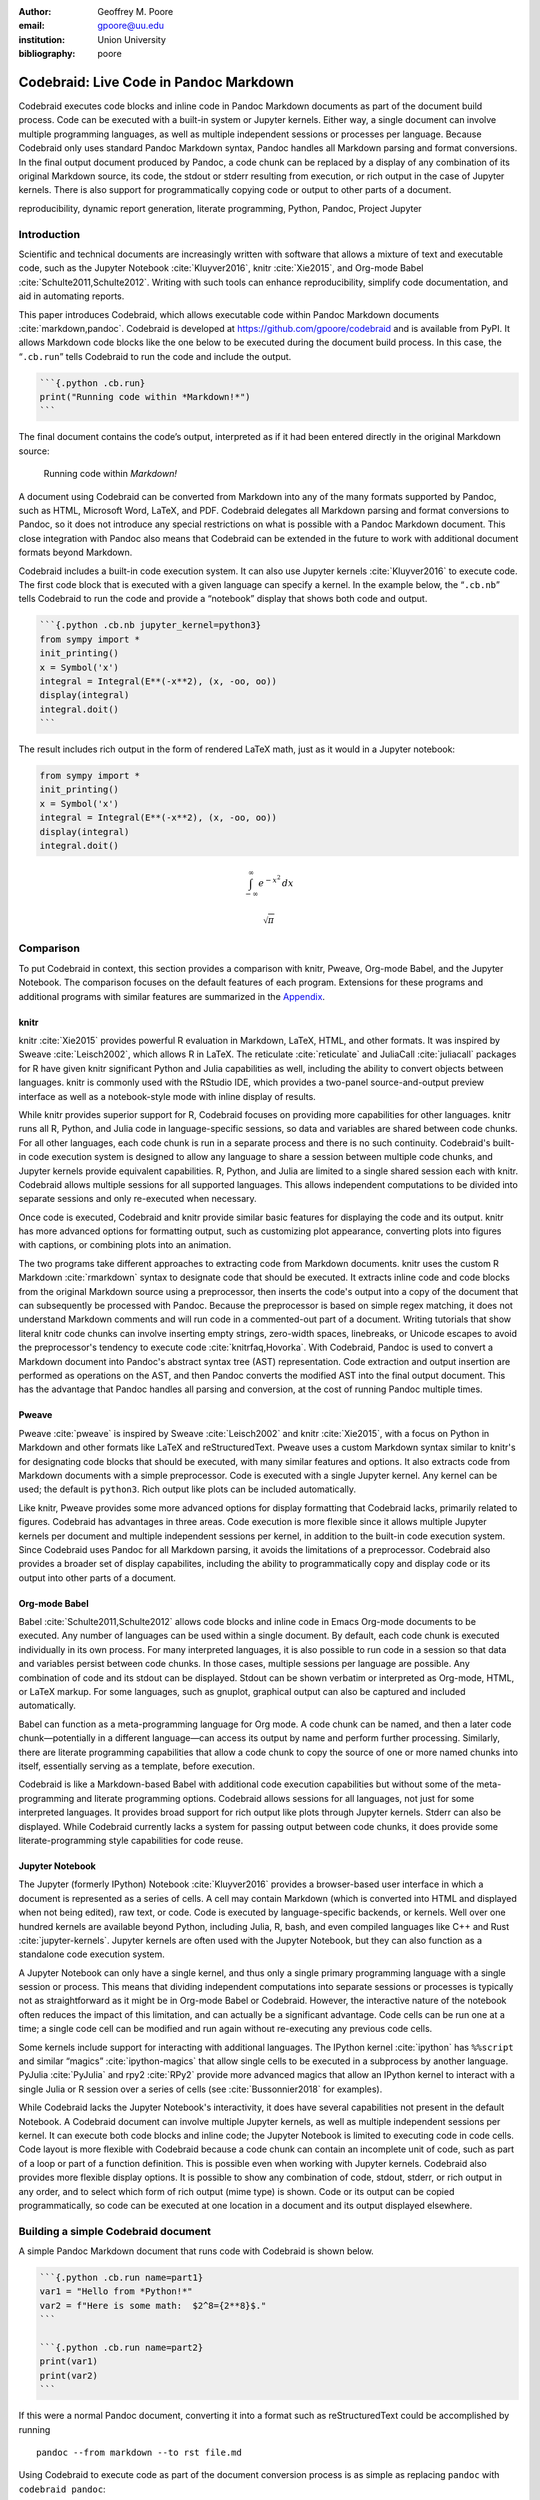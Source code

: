 :author: Geoffrey M. Poore
:email: gpoore@uu.edu
:institution: Union University
:bibliography: poore


=======================================
Codebraid: Live Code in Pandoc Markdown
=======================================


.. class:: abstract

   Codebraid executes code blocks and inline code in Pandoc Markdown documents
   as part of the document build process.  Code can be executed with a
   built-in system or Jupyter kernels.  Either way, a single document can
   involve multiple programming languages, as well as multiple independent
   sessions or processes per language.  Because Codebraid only uses standard
   Pandoc Markdown syntax, Pandoc handles all Markdown parsing and format
   conversions.  In the final output document produced by Pandoc, a code chunk
   can be replaced by a display of any combination of its original Markdown
   source, its code, the stdout or stderr resulting from execution, or rich
   output in the case of Jupyter kernels.  There is also support for
   programmatically copying code or output to other parts of a document.


.. class:: keywords

   reproducibility, dynamic report generation, literate programming, Python,
   Pandoc, Project Jupyter

Introduction
============

Scientific and technical documents are increasingly written with
software that allows a mixture of text and executable code, such as the
Jupyter Notebook :cite:`Kluyver2016`, knitr :cite:`Xie2015`, and
Org-mode Babel :cite:`Schulte2011,Schulte2012`. Writing with such tools
can enhance reproducibility, simplify code documentation, and aid in
automating reports.

This paper introduces Codebraid, which allows executable code within
Pandoc Markdown documents :cite:`markdown,pandoc`. Codebraid is
developed at https://github.com/gpoore/codebraid and is available from
PyPI. It allows Markdown code blocks like the one below to be executed
during the document build process. In this case, the “``.cb.run``” tells
Codebraid to run the code and include the output.

.. code:: text

   ```{.python .cb.run}
   print("Running code within *Markdown!*")
   ```

The final document contains the code’s output, interpreted as if it had
been entered directly in the original Markdown source:

   Running code within *Markdown!*

A document using Codebraid can be converted from Markdown into any of
the many formats supported by Pandoc, such as HTML, Microsoft Word,
LaTeX, and PDF. Codebraid delegates all Markdown parsing and format
conversions to Pandoc, so it does not introduce any special restrictions
on what is possible with a Pandoc Markdown document. This close
integration with Pandoc also means that Codebraid can be extended in the
future to work with additional document formats beyond Markdown.

Codebraid includes a built-in code execution system. It can also use
Jupyter kernels :cite:`Kluyver2016` to execute code. The first code
block that is executed with a given language can specify a kernel. In
the example below, the “``.cb.nb``” tells Codebraid to run the code and
provide a “notebook” display that shows both code and output.

.. code:: text

   ```{.python .cb.nb jupyter_kernel=python3}
   from sympy import *
   init_printing()
   x = Symbol('x')
   integral = Integral(E**(-x**2), (x, -oo, oo))
   display(integral)
   integral.doit()
   ```

The result includes rich output in the form of rendered LaTeX math, just
as it would in a Jupyter notebook:

.. code:: python

   from sympy import *
   init_printing()
   x = Symbol('x')
   integral = Integral(E**(-x**2), (x, -oo, oo))
   display(integral)
   integral.doit()

.. math:: \int_{-\infty}^{\infty} e^{- x^{2}}\, dx

.. math:: \sqrt{\pi}


.. _Comparison:

Comparison
==========

To put Codebraid in context, this section provides a comparison with knitr,
Pweave, Org-mode Babel, and the Jupyter Notebook.  The comparison focuses on
the default features of each program.  Extensions for these programs and
additional programs with similar features are summarized in the Appendix_.


knitr
-----

.. https://leisch.userweb.mwn.de/Sweave/
.. https://rstudio.github.io/reticulate/index.html
.. https://cran.r-project.org/web/packages/JuliaCall/index.html
.. https://rmarkdown.rstudio.com/lesson-2.html

knitr :cite:`Xie2015` provides powerful R evaluation in Markdown, LaTeX, HTML,
and other formats.  It was inspired by Sweave :cite:`Leisch2002`, which allows
R in LaTeX.  The reticulate :cite:`reticulate` and JuliaCall :cite:`juliacall`
packages for R have given knitr significant Python and Julia capabilities as
well, including the ability to convert objects between languages.  knitr is
commonly used with the RStudio IDE, which provides a two-panel
source-and-output preview interface as well as a notebook-style mode with
inline display of results.

.. https://bookdown.org/yihui/rmarkdown/language-engines.html

While knitr provides superior support for R, Codebraid focuses on providing
more capabilities for other languages.  knitr runs all R, Python, and Julia
code in language-specific sessions, so data and variables are shared between
code chunks.  For all other languages, each code chunk is run in a separate
process and there is no such continuity.  Codebraid's built-in code execution
system is designed to allow any language to share a session between multiple
code chunks, and Jupyter kernels provide equivalent capabilities.  R, Python,
and Julia are limited to a single shared session each with knitr.  Codebraid
allows multiple sessions for all supported languages.  This allows independent
computations to be divided into separate sessions and only re-executed when
necessary.

Once code is executed, Codebraid and knitr provide similar basic features for
displaying the code and its output.  knitr has more advanced options for
formatting output, such as customizing plot appearance, converting plots into
figures with captions, or combining plots into an animation.

.. https://github.com/rstudio/rmarkdown/issues/974
.. https://github.com/yihui/knitr/issues/1363
.. https://rviews.rstudio.com/2017/12/04/how-to-show-r-inline-code-blocks-in-r-markdown/
.. https://yihui.name/knitr/faq/

The two programs take different approaches to extracting code from Markdown
documents.  knitr uses the custom R Markdown :cite:`rmarkdown` syntax to
designate code that should be executed.  It extracts inline code and code
blocks from the original Markdown source using a preprocessor, then inserts
the code's output into a copy of the document that can subsequently be
processed with Pandoc.  Because the preprocessor is based on simple regex
matching, it does not understand Markdown comments and will run code in a
commented-out part of a document.  Writing tutorials that show literal knitr
code chunks can involve inserting empty strings, zero-width spaces,
linebreaks, or Unicode escapes to avoid the preprocessor's tendency to execute
code :cite:`knitrfaq,Hovorka`.  With Codebraid, Pandoc is used to convert a
Markdown document into Pandoc's abstract syntax tree (AST) representation.
Code extraction and output insertion are performed as operations on the AST,
and then Pandoc converts the modified AST into the final output document.
This has the advantage that Pandoc handles all parsing and conversion, at
the cost of running Pandoc multiple times.


Pweave
------

Pweave :cite:`pweave` is inspired by Sweave :cite:`Leisch2002` and knitr
:cite:`Xie2015`, with a focus on Python in Markdown and other formats like
LaTeX and reStructuredText.  Pweave uses a custom Markdown syntax similar to
knitr's for designating code blocks that should be executed, with many similar
features and options.  It also extracts code from Markdown documents with a
simple preprocessor.  Code is executed with a single Jupyter kernel.  Any
kernel can be used; the default is ``python3``.  Rich output like plots can be
included automatically.

Like knitr, Pweave provides some more advanced options for display formatting
that Codebraid lacks, primarily related to figures.  Codebraid has advantages
in three areas.  Code execution is more flexible since it allows multiple
Jupyter kernels per document and multiple independent sessions per kernel, in
addition to the built-in code execution system.  Since Codebraid uses Pandoc
for all Markdown parsing, it avoids the limitations of a preprocessor.
Codebraid also provides a broader set of display capabilites, including the
ability to programmatically copy and display code or its output into other
parts of a document.


Org-mode Babel
--------------

.. https://orgmode.org/worg/org-contrib/babel/
.. https://orgmode.org/worg/org-contrib/babel/languages.html
.. https://orgmode.org/worg/org-contrib/babel/languages/
.. https://orgmode.org/manual/Specific-header-arguments.htm
.. https://orgmode.org/manual/session.html
.. https://orgmode.org/manual/file.html#file
.. https://orgmode.org/worg/org-contrib/babel/languages/ob-doc-gnuplot.html

Babel :cite:`Schulte2011,Schulte2012` allows code blocks and inline code in
Emacs Org-mode documents to be executed.  Any number of languages can be used
within a single document.  By default, each code chunk is executed
individually in its own process.  For many interpreted languages, it is also
possible to run code in a session so that data and variables persist between
code chunks.  In those cases, multiple sessions per language are possible.
Any combination of code and its stdout can be displayed.  Stdout can be shown
verbatim or interpreted as Org-mode, HTML, or LaTeX markup.  For some
languages, such as gnuplot, graphical output can also be captured and included
automatically.

.. https://orgmode.org/worg/org-contrib/babel/intro.html#literate-programming

Babel can function as a meta-programming language for Org mode.  A code chunk
can be named, and then a later code chunk—potentially in a different
language—can access its output by name and perform further processing.
Similarly, there are literate programming capabilities that allow a code chunk
to copy the source of one or more named chunks into itself, essentially
serving as a template, before execution.

Codebraid is like a Markdown-based Babel with additional code execution
capabilities but without some of the meta-programming and literate programming
options.  Codebraid allows sessions for all languages, not just for some
interpreted languages.  It provides broad support for rich output like plots
through Jupyter kernels.  Stderr can also be displayed.  While Codebraid
currently lacks a system for passing output between code chunks, it does
provide some literate-programming style capabilities for code reuse.


Jupyter Notebook
----------------

The Jupyter (formerly IPython) Notebook :cite:`Kluyver2016` provides a
browser-based user interface in which a document is represented as a series of
cells.  A cell may contain Markdown (which is converted into HTML and
displayed when not being edited), raw text, or code.  Code is executed by
language-specific backends, or kernels.  Well over one hundred kernels are
available beyond Python, including Julia, R, bash, and even compiled languages
like C++ and Rust :cite:`jupyter-kernels`.  Jupyter kernels are often used
with the Jupyter Notebook, but they can also function as a standalone code
execution system.

A Jupyter Notebook can only have a single kernel, and thus only a single
primary programming language with a single session or process.  This means
that dividing independent computations into separate sessions or processes is
typically not as straightforward as it might be in Org-mode Babel or
Codebraid.  However, the interactive nature of the notebook often reduces the
impact of this limitation, and can actually be a significant advantage.  Code
cells can be run one at a time; a single code cell can be modified and run
again without re-executing any previous code cells.

Some kernels include support for interacting with additional languages.  The
IPython kernel :cite:`ipython` has ``%%script`` and similar “magics”
:cite:`ipython-magics` that allow single cells to be executed in a subprocess
by another language.  PyJulia :cite:`PyJulia` and rpy2 :cite:`RPy2` provide
more advanced magics that allow an IPython kernel to interact with a single
Julia or R session over a series of cells (see :cite:`Bussonnier2018` for
examples).

While Codebraid lacks the Jupyter Notebook's interactivity, it does have
several capabilities not present in the default Notebook.  A Codebraid
document can involve multiple Jupyter kernels, as well as multiple independent
sessions per kernel.  It can execute both code blocks and inline code; the
Jupyter Notebook is limited to executing code in code cells.  Code layout is
more flexible with Codebraid because a code chunk can contain an incomplete
unit of code, such as part of a loop or part of a function definition.  This
is possible even when working with Jupyter kernels.  Codebraid also provides
more flexible display options.  It is possible to show any combination of
code, stdout, stderr, or rich output in any order, and to select which form of
rich output (mime type) is shown.  Code or its output can be copied
programmatically, so code can be executed at one location in a document and
its output displayed elsewhere.

Building a simple Codebraid document
====================================

A simple Pandoc Markdown document that runs code with Codebraid is shown
below.

.. code:: text

   ```{.python .cb.run name=part1}
   var1 = "Hello from *Python!*"
   var2 = f"Here is some math:  $2^8={2**8}$."
   ```

   ```{.python .cb.run name=part2}
   print(var1)
   print(var2)
   ```

..

If this were a normal Pandoc document, converting it into a format such
as reStructuredText could be accomplished by running

::

   pandoc --from markdown --to rst file.md

Using Codebraid to execute code as part of the document conversion
process is as simple as replacing ``pandoc`` with ``codebraid pandoc``:

::

   codebraid pandoc --from markdown --to rst file.md

The ``codebraid`` executable is available from the Python Package Index
(PyPI); development is at https://github.com/gpoore/codebraid. By
default, code is executed with Codebraid’s built-in code execution
system. This can easily be swapped for a Jupyter kernel, as shown in the
`Introduction`_ and discussed in greater detail in `Jupyter kernels`_.

When this ``codebraid pandoc`` command is executed, the original
Markdown shown above is converted into Codebraid-processed Markdown:

.. code:: text

   Hello from *Python!*
   Here is some math:  $2^8=256$.

This processed Markdown is then converted into the final
reStructuredText, rendering as

   Hello from *Python!* Here is some math: :math:`2^8=256`.

..

By default, the output of code executed with ``cb.run`` is interpreted
as Markdown. It is possible to show the output verbatim instead, as
discussed later.

In this example, the code is simple enough that it could be executed
every time the document is built, but that will often not be the case.
By default, Codebraid caches all code output, and code is only
re-executed when it is modified. This can be changed by building with
the flag ``--no-cache``.

Pandoc code attribute syntax
============================

Pandoc Markdown defines an attribute syntax for inline code and code
blocks. Codebraid uses this to designate which code blocks should be
executed and provide options. Code attributes have the general form

::

   {#id .class1 .class2 key1=value1 key2=value2}

If code with these attributes were converted into HTML, ``#id`` becomes
an HTML id for the code, anything with the form ``.class`` specifies
classes, and space-separated key-value pairs provide additional
attributes. Although key-value pairs can be quoted with double quotation
marks, Pandoc allows most characters except the space and equals sign
unquoted. Other output formats such as LaTeX use attributes in a largely
equivalent manner.

Pandoc uses the first class to determine the language name for syntax
highlighting, hence the ``.python`` in the example in the last section.
Codebraid uses the second class to specify a command for processing the
code. All Codebraid commands are under a ``cb`` namespace to prevent
unintentional collisions with normal Pandoc attributes. In the example,
``cb.run`` indicates that code should be run, stdout should be included
and interpreted as Markdown, and stderr should be displayed in the event
of errors. If a Jupyter kernel were in use, rich output such as plots
would also be included. Finally, the ``name`` keyword is used to assign
a unique name to each piece of code. This allows the code to be
referenced elsewhere in a document to insert any combination of its
Markdown source, code, stdout, stderr, and rich output (for Jupyter
kernels).

Creating examples
=================

The example in the earlier section was actually itself an example of
using Codebraid. This paper was written in Markdown, then converted to
reStructuredText via Codebraid with Pandoc. Finally, the
reStructuredText was converted through LaTeX to PDF via
Docutils :cite:`docutils`. The two code blocks in the example were only
entered in the original Markdown source of this paper a single time, and
Codebraid only executed them a single time. However, with Codebraid’s
copy-paste capabilities, it was possible to display the code and output
at other locations in the document programmatically.

The rendered output of the two code blocks is shown at the very end of
the earlier section. This is where the code blocks were actually entered
in the original Markdown source of this paper, and where they were
executed.

Recall that both blocks were given names, ``part1`` and ``part2``. This
enables any combination of their Markdown source, code, stdout, and
stderr to be inserted elsewhere in the document. At the beginning of the
earlier section, the Markdown source for the blocks was shown. This was
accomplished via

.. code:: text

   ```{.cb.paste copy=part1+part2 show=copied_markup}
   ```

The ``cb.paste`` command inserts copied data from one or more code
chunks that are specified with the ``copy`` keyword. Meanwhile, the
``show`` keyword controls what is displayed. In this case, the Markdown
source of the copied code chunks was shown. Since the ``cb.paste``
command is copying content from elsewhere, it is used with an empty code
block. Alternatively, a single empty line or a single line containing an
underscore is allowed as a placeholder.

Toward the end of the earlier section, the verbatim output of the
Codebraid-processed Markdown was displayed. This was inserted in a
similar manner:

.. code:: text

   ```{.cb.paste copy=part1+part2 show=stdout:verbatim}
   ```

The default format of ``stdout`` is ``verbatim``, but this was specified
just to be explicit. The other option is ``raw``, or interpreted as
Markdown.

Of course, all Markdown shown in the current section was itself inserted
programmatically using ``cb.paste`` to copy from the earlier section.
However, to prevent infinite recursion, the next section is not devoted
to explaining how this was accomplished.

Other Codebraid commands
========================

The commands ``cb.run`` and ``cb.paste`` have already been introduced.
There are three additional commands.

The ``cb.code`` command simply displays code, like normal inline code or
a code block. It primarily exists so that normal code can be named, and
then accessed later. ``cb.paste`` could be used to insert the code
elsewhere, perhaps combined with code from other sources via something
like ``copy=code1+code2``. It would also be possible to run the code
elsewhere:

::

   ```{.cb.run copy=code1+code2}
   ```

When ``copy`` is used with ``cb.run``, or another command that executes
code, only code is copied, and everything proceeds as if this code had
been entered directly in the code block.

The ``cb.expr`` command only works with inline code, unlike other
commands. It evaluates an expression and then prints a string
representation, which is interpreted as Markdown. For example,

.. code:: text

   `2**128`{.python .cb.expr}

produces

   340282366920938463463374607431768211456

As this demonstrates, Pandoc code attributes for inline code immediately
follow the closing backtick(s). While this sort of a “postfix” notation
may not be ideal from some perspectives, it is the cost of maintaining
full compatibility with Pandoc Markdown syntax.

Finally, the ``cb.nb`` command runs code in “notebook mode.” For code
blocks, this displays code followed by verbatim stdout. If there are
errors, stderr is also included automatically. When Codebraid is used
with a Jupyter kernel, rich output such as plots is included as well;
this was demonstrated already in the `Introduction`_. For inline code,
``cb.nb`` is like ``cb.expr`` except that it displays rich output or
verbatim text. The Markdown

.. code:: text

   ```{.python .cb.nb name=notebook}
   import random
   random.seed(2)
   rnums = [random.randrange(100) for n in range(8)]
   print(f"Random numbers: {rnums}")
   print(f"Sorted numbers: {sorted(rnums)}")
   print(f"Range: {[min(rnums), max(rnums)]}")
   ```

results in

.. code:: python

   import random
   random.seed(2)
   rnums = [random.randrange(100) for n in range(8)]
   print(f"Random numbers: {rnums}")
   print(f"Sorted numbers: {sorted(rnums)}")
   print(f"Range: {[min(rnums), max(rnums)]}")

.. code:: text

   Random numbers: [7, 11, 10, 46, 21, 94, 85, 39]
   Sorted numbers: [7, 10, 11, 21, 39, 46, 85, 94]
   Range: [7, 94]

Display options
===============

There are two code chunk keywords that govern display, ``show`` and
``hide``. These can be used to override the default display settings for
each command.

``show`` takes any combination of the following options: ``markup``
(display Markdown source), ``code``, ``stdout``, ``stderr``, and
``none``. There is also ``rich_output`` when a Jupyter kernel is used to
execute code. Multiple options can be combined, such as
``show=code+stdout+stderr``. Code chunks using ``copy`` can employ
``copied_markup`` to display the Markdown source of the copied code
chunk. When the ``cb.expr`` command is used, the expression output is
available via ``expr``. ``show`` completely overwrites the existing
display settings.

The display format can also be specified with ``show``. ``stdout``,
``stderr``, and ``expr`` can take the formats ``raw`` (interpreted as
Markdown), ``verbatim``, or ``verbatim_or_empty`` (verbatim if there is
output, otherwise a space or empty line). For example,
``show=stdout:raw+stderr:verbatim``. While a format can be specified for
``markup`` and ``code``, only the default ``verbatim`` is permitted.

``hide`` takes the same options as ``show``, except that ``none`` is
replaced by ``all`` and formats are not specified. Instead of overriding
existing settings like ``show``, ``hide`` removes the specified display
options from those that currently exist.

Codebraid code execution system
===============================

Codebraid currently provides two options for executing code: a built-in
code execution system which is used by default and Jupyter kernels.
Jupyter kernels are demonstrated in the next section. This section
describes the built-in system, which currently supports Python 3.5+,
Julia, Rust, R, Bash, and JavaScript. Any combination of these languages
can be used within a single document. While the built-in system
currently lacks Jupyter kernel features like rich output, it is nearly
identical to extracting the code from a document, concatenating it, and
executing it via the standard interpreter or compiler. As a result, it
has low overhead and produces the same output as would have been
generated by a separate source file.

Overview
--------

The code from each code chunk is inserted into a template before
execution. The template writes delimiters to stdout and stderr at the
beginning of each code chunk. These delimiters are based on a hash of
the code to avoid the potential for collisions. Once execution is
complete, Codebraid parses stdout and stderr and uses these delimiters
to associate output with individual code chunks. This system is a more
advanced variant of the one I created previously in PythonTeX
:cite:`Poore2015`.

By default, code must be divided into complete units. For example, a
code block must contain an entire loop, or an entire function
definition. (This restriction can be relaxed with the code-chunk keyword
``complete``; see `Incomplete units of code`_ later.) If a code chunk is
not complete (and this is not indicated), then the incomplete code will
interfere with writing the delimiters.

To address this, each individual delimiter is unique, and is tracked
individually by Codebraid. If incomplete code interferes with the
template to produce an error, Codebraid can use any existing stderr
delimiters plus parsing of stderr to find the source and generate an
appropriate error message. If the code does not produce an error, but
prevents a delimiter from being written or causes a delimiter to be
written multiple times or not at the beginning of a line, this will also
be detected and traced back. Under normal conditions, interfering with
the delimiters without detection requires conscious effort.

Adding languages
----------------

Adding support for additional languages is simply a matter of creating
the necessary templates and putting them in a configuration file. Basic
language support can require very little, essentially just code for
writing the delimiters to stdout and stderr. For example, Bash support
is based on this three-line template:

::

   printf "\n{stdout_delim}\n"
   printf "\n{stderr_delim}\n" >&2
   {code}

The Bash configuration file also specifies that the file extension
``.sh`` should be used, and provides another four lines of template code
to enable ``cb.expr``. So far, the longest configuration file, for Rust,
is less than fifty lines—counting empty lines.

Stderr
------

Because code is typically inserted into a template for execution, if
there are errors the line numbers will not correspond to those of the
code that was extracted from the document, but rather to those of the
code that was actually executed. Codebraid tracks line numbers during
template assembly, so that executed line numbers can be converted into
original line numbers. Then it parses stderr and corrects line numbers.
An example of an error produced with ``cb.nb`` with Python is shown
below. Notice that the line number displayed is correct.

.. code:: python

   var = 123
   print(var, flush=True)
   var += "a"

.. code:: text

   123

.. code:: text

   Traceback (most recent call last):
     File "source.py", line 3, in <module>
       var += "a"
   TypeError: unsupported operand type(s) for +=:
   'int' and 'str'

..

Since line numbers in errors and warnings correspond to those in the
code entered by the user, and since anything written to stderr is
displayed by default next to the code that caused it, debugging is
significantly simplified. In many cases, this even applies to compile
errors for a language like Rust.

Jupyter kernels
===============

Using a Jupyter kernel instead of the built-in code execution system is
as simple as adding ``jupyter_kernel=<name>`` to the first code chunk
for a language (or, as discussed later, to the first code chunk of a
named ``session``):

.. code:: text

   ```{.python .cb.nb jupyter_kernel=python3}
   %matplotlib inline
   import numpy as np
   from matplotlib import pyplot as plt
   ```

   ```{.python .cb.nb}
   x = np.linspace(0, 2*np.pi)
   for n in range(-1, 2):
       plt.plot(x, np.sin(x + n*np.pi/4))
   plt.grid()
   ```

Notice that ``jupyter_kernel`` was only needed (and only allowed) for
the first code chunk. The second code chunk is still using the same
language (``.python``), so it shares the same kernel. This Markdown
results in displayed code plus a plot, just as it would within a Jupyter
notebook:

.. code:: python

   %matplotlib inline
   import numpy as np
   from matplotlib import pyplot as plt

.. code:: python

   x = np.linspace(0, 2*np.pi)
   for n in range(-1, 2):
       plt.plot(x, np.sin(x + n*np.pi/4))
   plt.grid()

|image0|

The built-in code execution system allows multiple languages within a
single document. This is also possible when Jupyter kernels are used
instead. A single document can use multiple kernels, or multiple
independent sessions for the same kernel type. Of course, kernel
features like IPython magics :cite:`ipython-magics` are also fully
functional.

Advanced code execution
=======================

Ideally, executable code should arranged within a document based on what
is best for the reader, rather than in a manner dictated by limitations
of the tooling. Several options are provided to maximize the flexibility
of code presentation.

Incomplete units of code
------------------------

By default, Codebraid requires that code be divided into complete units.
For example, a code block must contain an entire loop, or an entire
function definition. Codebraid’s build-in code execution system can
detect the presence of an incomplete unit of code because it interferes
with stdout and stderr processing, in which case Codebraid will raise an
error. Attempting to run an incomplete unit of code with a Jupyter
kernel will also result in an error.

The ``complete`` keyword allows incomplete units of code. While this
increases the flexibility of code layout, it also means that any output
will not be shown until the next complete code chunk.

The Markdown for a somewhat contrived example that demonstrates these
capabilities is shown below, along with its output. While this example
uses Codebraid’s code execution system, exactly the same result is
obtained by using a Jupyter kernel.

.. code:: text

   ```{.python .cb.run complete=false}
   for n in range(11):
       if n % 2 == 0:
   ```

   ```{.python .cb.run}
           if n < 10:
               print(f"{n}, ", end="")
           else:
               print(f"{n}")
   ```

..

   0, 2, 4, 6, 8, 10

..

Sessions
--------

By default, all code for a language is executed within a single default
session, so variables and data are shared between code chunks. It can be
convenient to separate code into multiple sessions when several
independent tasks are being performed, or when a long calculation is
required but the output can easily be saved and loaded by separate code
for visualization or other processing. The ``session`` keyword makes
this possible. For example,

.. code:: text

   ```{.python .cb.run session=long}
   import json
   result = sum(range(100_000_000))
   with open("result.json", "w") as f:
       json.dump({"result": result}, f)
   ```

Sessions work with both Codebraid’s code execution system and Jupyter
kernels; for example, it is possible to use multiple python3 kernels
within a single document.

All sessions are currently executed in serial. In the future, support
for parallel execution may be added.

Outside ``main()``
------------------

Codebraid’s built-in code execution system runs code by inserting it
into a template. The template allows stdout and stderr to be broken into
pieces and correctly associated with the code chunks that created them.
For a language like Python under typical usage, ``complete`` eliminates
the few limitations of this approach. However, the situation for a
compiled language with a ``main()`` function is more complex.

Codebraid includes support for Rust. By default, code is inserted into a
template that defines a ``main()`` function. Thus, a code block like

.. code:: text

   ```{.rust .cb.run}
   let x = "Greetings from *Rust!*";
   println!("{}", x);
   ```

can run to produce

   Greetings from *Rust!*

..

In some situations, it would be convenient to completely control the
definition of the ``main()`` function and add code outside of
``main()``. The ``outside_main`` keyword makes this possible. All code
chunks with ``outside_main=true`` at the beginning of a session are used
to overwrite the beginning of the ``main()`` template, while any chunks
with ``outside_main=true`` at the end of the session are used to
overwrite the end of the template. If all code chunks have
``outside_main=true``, then all of Codebraid’s templates are completely
omitted, and all output is associated with the final code chunk. The
example below demonstrates this option.

.. code:: text

   ```{.rust .cb.run outside_main=true}
   fn main() {
       use std::fmt::Write as FmtWrite;
       use std::io::Write as IoWrite;
       let x = "Rust says hello.  Again!";
       println!("{}", x);
   }
   ```

..

   Rust says hello. Again!

..

Working with external files
===========================

Though Codebraid is focused on embedding executable code within a
document, there will be times when it is useful to interact with
external source files. Since Codebraid’s built-in code execution system
processes code with a programming language’s standard interpreter or
compiler, normal module systems are fully compatible; for example, in
Python, ``import`` works normally. Of course, this is also true when
working with Jupyter kernels. Codebraid provides additional ways to work
with external files via the ``include_file`` option.

When ``include_file`` is used with the ``cb.code`` command, an external
source file is simply included and displayed. It is possible to include
only certain line ranges using the additional option ``include_lines``,
or only part of a file that matches a regular expression via
``include_regex``. For example,

.. code:: text

   ```{.markdown .cb.code include_file=poore.txt
   include_regex="# Working.*?,"}
   ```

includes the original Markdown source for this paper, and then uses a
regular expression to display only the first few lines of the current
section:

.. code:: text

   # Working with external files

   Though Codebraid is focused on embedding executable
   code within a document,

Since the ``cb.code`` command is including content from elsewhere, it is
used with an empty code block. Alternatively, a single empty line or a
single line containing an underscore is allowed as a placeholder. This
example included part of a file using a single regular expression. There
are also options for including everything starting with or starting
after a literal string or regular expression, and for including
everything before or through a literal string or regular expression.

The ``include_file`` option works with commands that execute code as
well. For instance,

::

   ```{.python .cb.run include_file=code.py}
   ```

would read in the contents of an external file “code.py” and then run it
in the default Python session, just as if it had been entered directly
within the Markdown file.


Conclusion
==========

Codebraid provides a unique and powerful combination of features for executing
code embedded in Pandoc Markdown documents.  A single document can contain
multiple languages and multiple independent sessions per language.  Any
combination of Markdown source, code, stdout, and stderr can be displayed.  It
is easy to reuse code and output elsewhere in a document, or include all or
part of an external file.  Because only standard Pandoc Markdown syntax is
used, all Markdown parsing and document conversion can be delegated to Pandoc.

There are several logical avenues for further development.  One of the
original motivations for creating Codebraid was to build on my previous work
with PythonTeX :cite:`Poore2015` to create a code execution system that could
be used with multiple markup languages.  While Codebraid has focused thus far
on Pandoc Markdown, little of it is actually Markdown-specific.  It should be
possible to work with other markup languages supported by Pandoc, such as
LaTeX; all that is required is that Pandoc parses key-value attributes for
some variant of a code block.  Pandoc has recently added Jupyter notebooks to
its extensive list of supported formats.  Perhaps at some point it will be
possible to convert a Codebraid document into a Jupyter notebook, perform some
exploratory programming for a single session of a single language, and then
convert back to Markdown.

Codebraid's caching system could also be improved in the future.  Currently,
caching is based only on the code that is executed.  Adding a way to specify
external dependencies such as data files would be beneficial.



.. raw:: latex

   \begin{center}
   \rule[-.3\baselineskip]{0.5\linewidth}{0.4pt}
   \end{center}

.. _Appendix:

|appendix_small_caps|
=====================

.. |appendix_small_caps| raw:: latex

   \sc{\textbf{\textsf{Appendix}}}

The Comparison_ focuses on the default features of knitr, Pweave, Org-mode
Babel, and the Jupyter Notebook.  This appendix summarizes extensions for
these programs and additional programs with similar features.


knitr extensions
----------------

Though knitr does not include any support for Jupyter kernels, the knitron
:cite:`knitron` and ipython_from_R :cite:`ipython-from-R` packages have
demonstrated that this is technically feasible.


Software similar to Pweave
--------------------------

The Comparison_ includes Pweave :cite:`pweave` because it is one of the
most capable knitr-like systems for other languages.  There are several other
similar programs.

.. http://weavejl.mpastell.com/stable/

Weave.jl :cite:`weavejl-joss`, by the creator of Pweave, provides similar
features for executing Julia code.  It uses Julia to manage code execution
rather than a Jupyter kernel.

.. https://github.com/jankatins/knitpy
.. https://github.com/pystitch/stitch

knitpy :cite:`knitpy` describes itself as a port of knitr to Python.  It uses
knitr-style Markdown syntax, and provides code-block options to control basic
code and output display.  Other knitr-style options are not supported.  Code
is executed in a single Jupyter IPython kernel.  stitch :cite:`stitch` is
similar, drawing inspiration from knitr and knitpy.  Compared to knitpy, it
lacks options for customizing output display but has options for customizing
figure display.

.. https://github.com/jhrmnn/knitj

Knitj :cite:`knitj` is another Jupyter kernel–Markdown integration.  Options
for controling display are contained in special comments in the first line of
code within a code block, rather than in the code block's Markdown attributes.
It focuses on producing HTML and includes efficient live preview capabilities.


.. https://github.com/matthew-brett/nb2plots

There are also some comparable tools for reStructuredText.  nb2plots can
convert an ipynb notebook file into reStructuredText for Sphinx
:cite:`nb2plots`.  When Sphinx builds the document, the code is still executed
and plots are automatically included, so the live code and rich output of the
notebook are not lost.  It is possible to customize display by hiding code.
The reStructuredText can also be converted to a Python source file or ipynb
when that is desired.

.. https://jupyter-sphinx.readthedocs.io/en/latest/

The Jupyter Sphinx Extension :cite:`jupyter-sphinx` provides a
``jupyter-execute`` directive for running code in a Jupyter kernel.  By
default, code is executed within a single kernel, providing continuity.  It is
also possible to switch to a different kernel or switch to a different session
using the same kernel type.  Code and output (including rich output like
plots) are displayed by default, but there are options for hiding code or
output, or reversing their order.  All code for a given Jupyter session can be
converted into a script or a Jupyter notebook.


Org-mode Babel extensions
-------------------------

Packages like ob-ipython :cite:`ob-ipython` and emacs-jupyter
:cite:`emacs-jupyter` allow Jupyter kernels :cite:`Kluyver2016` instead of
Babel's built-in code execution system.  These add the capability to display
error messages or rich output like graphics.  The Emacs IPython Notebook
:cite:`ein` takes a different approach by providing a complete Jupyter
Notebook client in Emacs.


Jupyter Notebook extensions and related software
------------------------------------------------

Some more general approaches to working around the limitation of one kernel
per notebook are provided by the BeakerX polyglot magics :cite:`BeakerX`,
which support bidirectional autotranslation of data between languages, and the
Script of Scripts (SoS) kernel :cite:`SoS`, which acts as a managing kernel
over multiple normal kernels.

It is possible to execute inline code within Markdown cells with the Python
Markdown extension :cite:`jupyter:pymarkdown`.  This treats Markdown cells as
``{{expression}}``-style templates so long as inline code is outside LaTeX
equations.  The extension also supports notebook export to other document
formats with nbconvert :cite:`nbconvert` via a bundled preprocessor.

.. https://nbconvert.readthedocs.io/en/latest/config_options.html
.. https://jupyter.org/jupyter-book/features/hiding.html
.. https://nbconvert.readthedocs.io/en/latest/customizing.html

The Comparison_ does not consider hiding code or output in documents derived
from Jupyter notebooks because this is possible with nbconvert
:cite:`nbconvert` as well as extensions and other programs.  Hiding code or
output in exported documents is possible on a notebook-wide basis by
configuring nbconvert with the ``TemplateExporter`` exclude options.  It is
also possible at the individual cell level by adding a tag to a cell (View,
Cell Toolbar, Tags, then “Add tag”) and then configuring nbconvert to use the
desired ``TagRemovePreprocessor`` with a given tag.  An alternative is to use
extensions with their provided preprocessors or templates
:cite:`jupyter:codefolding,jupyter:hideinput`, or employ a more comprehensive
tool like Jupyter Book :cite:`JupyterBook` that defines a set of tags for
display customization.

The Comparison_ does not cover the Jupyter Notebook's JSON-based ipynb file
format because there are multiple ways to work around its limitations.  There
are special diffing tools for ipynb files such as nbdime :cite:`nbdime`.  It
is also possible to save notebooks as Markdown files instead, or convert them
to source code with Markdown in comments:

* Jupytext :cite:`jupytext-intro,jupytext` can convert Jupyter notebooks into
  Markdown or R Markdown (knitr), or into scripts in which code cells are
  converted into code while Markdown cells are converted into intervening
  comments.  These formats can also be converted into Jupyter notebooks.

* notedown :cite:`notedown` can convert between Markdown and ipynb, and can
  also work with R Markdown documents.

* Pandoc :cite:`pandoc` can convert to or from ipynb files.  Notebooks,
  including cells along with their attributes, can be represented as standard
  Pandoc Markdown.  podoc :cite:`podoc` is an earlier program for converting
  between ipynb and Pandoc's AST.  It builds on the prior ipymd :cite:`ipymd`.

* The Hydrogen package :cite:`hydrogen` for the Atom text editor provides
  conversion between ipynb and source code plus comments.  When such a source
  file is edited, Hydrogen can connect to a Jupyter kernel to display rich
  output inline within the editor.  Similar  capabilities are provided by the
  Python extension for VS Code :cite:`python-vscode`.

Of the programs listed above, Jupytext, notedown, and podoc provide
``ContentsManager`` subclasses for the Jupyter Notebook that allow it to
seamlessly use Markdown as a storage format.

.. |image0| image:: python3-jupyter-002-01.png

